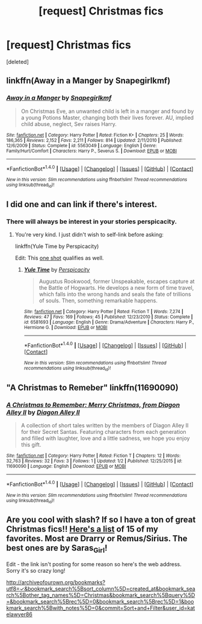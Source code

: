 #+TITLE: [request] Christmas fics

* [request] Christmas fics
:PROPERTIES:
:Score: 3
:DateUnix: 1482185598.0
:DateShort: 2016-Dec-20
:FlairText: Request
:END:
[deleted]


** linkffn(Away in a Manger by Snapegirlkmf)
:PROPERTIES:
:Author: t1mepiece
:Score: 3
:DateUnix: 1482197088.0
:DateShort: 2016-Dec-20
:END:

*** [[http://www.fanfiction.net/s/5563049/1/][*/Away in a Manger/*]] by [[https://www.fanfiction.net/u/1386923/Snapegirlkmf][/Snapegirlkmf/]]

#+begin_quote
  On Christmas Eve, an unwanted child is left in a manger and found by a young Potions Master, changing both their lives forever. AU, implied child abuse, neglect, Sev raises Harry.
#+end_quote

^{/Site/: [[http://www.fanfiction.net/][fanfiction.net]] *|* /Category/: Harry Potter *|* /Rated/: Fiction K+ *|* /Chapters/: 25 *|* /Words/: 186,365 *|* /Reviews/: 2,152 *|* /Favs/: 2,211 *|* /Follows/: 814 *|* /Updated/: 2/11/2010 *|* /Published/: 12/6/2009 *|* /Status/: Complete *|* /id/: 5563049 *|* /Language/: English *|* /Genre/: Family/Hurt/Comfort *|* /Characters/: Harry P., Severus S. *|* /Download/: [[http://www.ff2ebook.com/old/ffn-bot/index.php?id=5563049&source=ff&filetype=epub][EPUB]] or [[http://www.ff2ebook.com/old/ffn-bot/index.php?id=5563049&source=ff&filetype=mobi][MOBI]]}

--------------

*FanfictionBot*^{1.4.0} *|* [[[https://github.com/tusing/reddit-ffn-bot/wiki/Usage][Usage]]] | [[[https://github.com/tusing/reddit-ffn-bot/wiki/Changelog][Changelog]]] | [[[https://github.com/tusing/reddit-ffn-bot/issues/][Issues]]] | [[[https://github.com/tusing/reddit-ffn-bot/][GitHub]]] | [[[https://www.reddit.com/message/compose?to=tusing][Contact]]]

^{/New in this version: Slim recommendations using/ ffnbot!slim! /Thread recommendations using/ linksub(thread_id)!}
:PROPERTIES:
:Author: FanfictionBot
:Score: 1
:DateUnix: 1482197107.0
:DateShort: 2016-Dec-20
:END:


** I did one and can link if there's interest.
:PROPERTIES:
:Author: __Pers
:Score: 3
:DateUnix: 1482199268.0
:DateShort: 2016-Dec-20
:END:

*** There will always be interest in your stories perspicacity.
:PROPERTIES:
:Author: IHATEHERMIONESUE
:Score: 2
:DateUnix: 1482233490.0
:DateShort: 2016-Dec-20
:END:

**** You're very kind. I just didn't wish to self-link before asking:

linkffn(Yule Time by Perspicacity)

Edit: This [[https://www.fanfiction.net/s/4038774/11/Adventures-in-Child-Care-and-Other-One-Shots][one shot]] qualifies as well.
:PROPERTIES:
:Author: __Pers
:Score: 3
:DateUnix: 1482238011.0
:DateShort: 2016-Dec-20
:END:

***** [[http://www.fanfiction.net/s/6581693/1/][*/Yule Time/*]] by [[https://www.fanfiction.net/u/1446455/Perspicacity][/Perspicacity/]]

#+begin_quote
  Augustus Rookwood, former Unspeakable, escapes capture at the Battle of Hogwarts. He develops a new form of time travel, which falls into the wrong hands and seals the fate of trillions of souls. Then, something remarkable happens.
#+end_quote

^{/Site/: [[http://www.fanfiction.net/][fanfiction.net]] *|* /Category/: Harry Potter *|* /Rated/: Fiction T *|* /Words/: 7,274 *|* /Reviews/: 47 *|* /Favs/: 169 *|* /Follows/: 45 *|* /Published/: 12/23/2010 *|* /Status/: Complete *|* /id/: 6581693 *|* /Language/: English *|* /Genre/: Drama/Adventure *|* /Characters/: Harry P., Hermione G. *|* /Download/: [[http://www.ff2ebook.com/old/ffn-bot/index.php?id=6581693&source=ff&filetype=epub][EPUB]] or [[http://www.ff2ebook.com/old/ffn-bot/index.php?id=6581693&source=ff&filetype=mobi][MOBI]]}

--------------

*FanfictionBot*^{1.4.0} *|* [[[https://github.com/tusing/reddit-ffn-bot/wiki/Usage][Usage]]] | [[[https://github.com/tusing/reddit-ffn-bot/wiki/Changelog][Changelog]]] | [[[https://github.com/tusing/reddit-ffn-bot/issues/][Issues]]] | [[[https://github.com/tusing/reddit-ffn-bot/][GitHub]]] | [[[https://www.reddit.com/message/compose?to=tusing][Contact]]]

^{/New in this version: Slim recommendations using/ ffnbot!slim! /Thread recommendations using/ linksub(thread_id)!}
:PROPERTIES:
:Author: FanfictionBot
:Score: 1
:DateUnix: 1482238048.0
:DateShort: 2016-Dec-20
:END:


** "A Christmas to Remeber" linkffn(11690090)
:PROPERTIES:
:Author: Lucylouluna
:Score: 2
:DateUnix: 1482188915.0
:DateShort: 2016-Dec-20
:END:

*** [[http://www.fanfiction.net/s/11690090/1/][*/A Christmas to Remember: Merry Christmas, from Diagon Alley II/*]] by [[https://www.fanfiction.net/u/6416393/Diagon-Alley-II][/Diagon Alley II/]]

#+begin_quote
  A collection of short tales written by the members of Diagon Alley II for their Secret Santas. Featuring characters from each generation and filled with laughter, love and a little sadness, we hope you enjoy this gift.
#+end_quote

^{/Site/: [[http://www.fanfiction.net/][fanfiction.net]] *|* /Category/: Harry Potter *|* /Rated/: Fiction T *|* /Chapters/: 12 *|* /Words/: 32,763 *|* /Reviews/: 32 *|* /Favs/: 3 *|* /Follows/: 1 *|* /Updated/: 1/2 *|* /Published/: 12/25/2015 *|* /id/: 11690090 *|* /Language/: English *|* /Download/: [[http://www.ff2ebook.com/old/ffn-bot/index.php?id=11690090&source=ff&filetype=epub][EPUB]] or [[http://www.ff2ebook.com/old/ffn-bot/index.php?id=11690090&source=ff&filetype=mobi][MOBI]]}

--------------

*FanfictionBot*^{1.4.0} *|* [[[https://github.com/tusing/reddit-ffn-bot/wiki/Usage][Usage]]] | [[[https://github.com/tusing/reddit-ffn-bot/wiki/Changelog][Changelog]]] | [[[https://github.com/tusing/reddit-ffn-bot/issues/][Issues]]] | [[[https://github.com/tusing/reddit-ffn-bot/][GitHub]]] | [[[https://www.reddit.com/message/compose?to=tusing][Contact]]]

^{/New in this version: Slim recommendations using/ ffnbot!slim! /Thread recommendations using/ linksub(thread_id)!}
:PROPERTIES:
:Author: FanfictionBot
:Score: 1
:DateUnix: 1482188935.0
:DateShort: 2016-Dec-20
:END:


** Are you cool with slash? If so I have a ton of great Christmas fics!! [[http://archiveofourown.org/bookmarks?utf8=%E2%9C%93&bookmark_search%5Bsort_column%5D=created_at&bookmark_search%5Bother_tag_names%5D=Christmas&bookmark_search%5Bquery%5D=&bookmark_search%5Brec%5D=0&bookmark_search%5Brec%5D=1&bookmark_search%5Bwith_notes%5D=0&commit=Sort+and+Filter&user_id=katelawyer86][Here's a list]] of 15 of my favorites. Most are Drarry or Remus/Sirius. The best ones are by Saras_Girl!

Edit - the link isn't posting for some reason so here's the web address. Sorry it's so crazy long!

[[http://archiveofourown.org/bookmarks?utf8=%E2%9C%93&bookmark_search%5Bsort_column%5D=created_at&bookmark_search%5Bother_tag_names%5D=Christmas&bookmark_search%5Bquery%5D=&bookmark_search%5Brec%5D=0&bookmark_search%5Brec%5D=1&bookmark_search%5Bwith_notes%5D=0&commit=Sort+and+Filter&user_id=katelawyer86][http://archiveofourown.org/bookmarks?utf8=✓&bookmark_search%5Bsort_column%5D=created_at&bookmark_search%5Bother_tag_names%5D=Christmas&bookmark_search%5Bquery%5D=&bookmark_search%5Brec%5D=0&bookmark_search%5Brec%5D=1&bookmark_search%5Bwith_notes%5D=0&commit=Sort+and+Filter&user_id=katelawyer86]]
:PROPERTIES:
:Author: gotkate86
:Score: 2
:DateUnix: 1482201181.0
:DateShort: 2016-Dec-20
:END:
